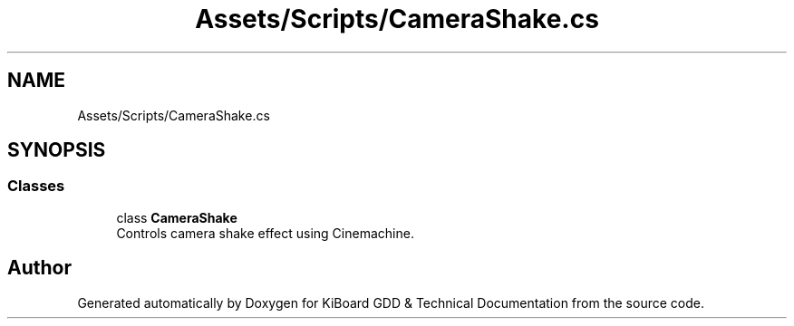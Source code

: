 .TH "Assets/Scripts/CameraShake.cs" 3 "Version 1.0.0" "KiBoard GDD & Technical Documentation" \" -*- nroff -*-
.ad l
.nh
.SH NAME
Assets/Scripts/CameraShake.cs
.SH SYNOPSIS
.br
.PP
.SS "Classes"

.in +1c
.ti -1c
.RI "class \fBCameraShake\fP"
.br
.RI "Controls camera shake effect using Cinemachine\&. "
.in -1c
.SH "Author"
.PP 
Generated automatically by Doxygen for KiBoard GDD & Technical Documentation from the source code\&.
